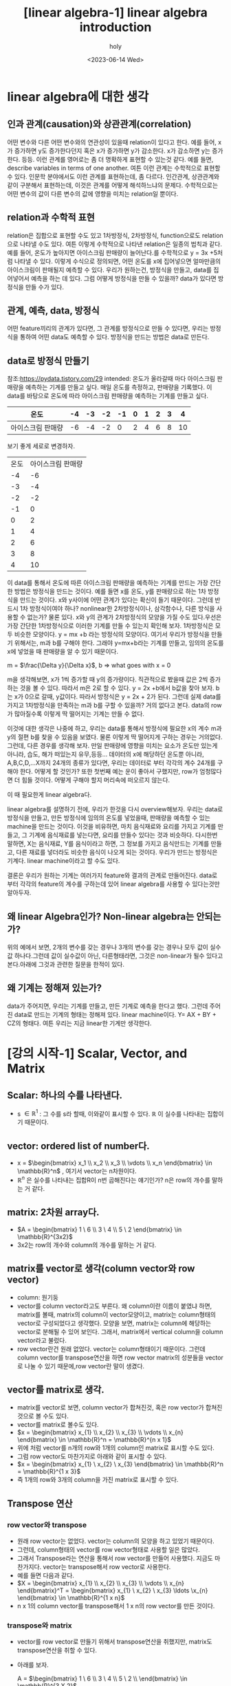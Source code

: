 :PROPERTIES:
:ID:       481C7F24-149B-46D2-A541-497A287C4CCB
:mtime:    20230614105027
:ctime:    20230614105027
:END:
#+title: [linear algebra-1] linear algebra introduction
#+AUTHOR: holy
#+EMAIL: hoyoul.park@gmail.com
#+DATE: <2023-06-14 Wed>
#+DESCRIPTION: linear algebra의 생각
#+HUGO_DRAFT: true
* linear algebra에 대한 생각
** 인과 관계(causation)와 상관관계(correlation)
어떤 변수와 다른 어떤 변수와의 연관성이 있을때 relation이 있다고
한다. 예를 들어, x가 증가하면 y도 증가한다던지 혹은 x가 증가하면 y가
감소한다. x가 감소하면 y는 증가한다. 등등. 이런 관계를 영어로는 좀 더
명확하게 표현할 수 있는것 같다. 예를 들면, describe variables in terms
of one another. 여튼 이런 관계는 수학적으로 표현할 수 있다. 인문학
분야에서도 이런 관계를 표현하는데, 좀 다르다.  인간관계, 상관관계와
같이 구분해서 표현하는데, 이것은 관계를 어떻게 해석하느냐의
문제다. 수학적으로는 어떤 변수의 값이 다른 변수의 값에 영향을 미치는
relation일 뿐이다.
** relation과 수학적 표현
relation은 집합으로 표현할 수도 있고 1차방정식, 2차방정식,
function으로도 relation으로 나타낼 수도 있다. 여튼 이렇게 수학적으로
나타낸 relation은 일종의 법칙과 같다. 예를 들어, 온도가 높아지면
아이스크림 판매량이 늘어난다.를 수학적으로 y = 3x +5처럼 나타낼 수
있다. 이렇게 수식으로 정의되면, 어떤 온도를 x에 집어넣으면 얼마만큼의
아이스크림이 판매될지 예측할 수 있다. 우리가 원하는건, 방정식을
만들고, data를 집어넣어서 예측을 하는 데 있다. 그럼 어떻게 방정식을
만들 수 있을까? data가 있다면 방정식을 만들 수가 있다.
** 관계, 예측, data, 방정식
어떤 feature끼리의 관계가 있다면, 그 관계를 방정식으로 만들 수 있다면,
우리는 방정식을 통하여 어떤 data도 예측할 수 있다. 방정식을 만드는
방법은 data로 만든다.

** data로 방정식 만들기
참조:https://pydata.tistory.com/29 intended: 온도가 올라갈때 마다
아이스크림 판매량을 예측하는 기계를 만들고 싶다.  매일 온도를
측정하고, 판매량을 기록했다. 이 data를 바탕으로 온도에 따라 아이스크림
판매량을 예측하는 기계를 만들고 싶다.

|-------------------+----+----+----+----+---+---+---+---+----|
| 온도              | -4 | -3 | -2 | -1 | 0 | 1 | 2 | 3 |  4 |
|-------------------+----+----+----+----+---+---+---+---+----|
| 아이스크림 판매량 | -6 | -4 | -2 |  0 | 2 | 4 | 6 | 8 | 10 |
|-------------------+----+----+----+----+---+---+---+---+----|

보기 좋게 세로로 변경하자.

| 온도  | 아이스크림 판매량    |
|   -4 |                -6 |
|   -3 |                -4 |
|   -2 |                -2 |
|   -1 |                 0 |
|    0 |                 2 |
|    1 |                 4 |
|    2 |                 6 |
|    3 |                 8 |
|    4 |                10 |

이 data를 통해서 온도에 따른 아이스크림 판매량을 예측하는 기계를
만드는 가장 간단한 방법은 방정식을 만드는 것이다. 예를 들면 x를 온도,
y를 판매량으로 하는 1차 방정식을 만드는 것이다. x와 y사이에 어떤
관계가 있다는 확신이 들기 때문이다. 그런데 반드시 1차 방정식이여야
하나? nonlinear한 2차방정식이나, 삼각함수나, 다른 방식을 사용할 수
없는가? 물론 있다. x와 y의 관계가 2차방정식의 모양을 가질 수도
있다.우선은 가장 간단한 1차방정식으로 이러한 기계를 만들 수 있는지
확인해 보자. 1차방정식은 모두 비슷한 모양이다.  y = mx +b 라는
방정식의 모양이다. 여기서 우리가 방정식을 만들기 위해서는, m과 b를
구해야 한다. 그래야 y=mx+b라는 기계를 만들고, 임의의 온도를 x에 넣었을
때 판매량을 알 수 있기 때문이다.

m = $\frac{\Delta y}{\Delta x}$, b => what goes with x = 0

m을 생각해보면, x가 1씩 증가할 때 y의 증가량이다. 직관적으로 봤을때
값은 2씩 증가하는 것을 볼 수 있다. 따라서 m은 2로 할 수 있다. y = 2x
+b에서 b값을 찾아 보자. b는 x가 0으로 갈때, y값이다. 따라서 방정식은 y
= 2x + 2가 된다. 그런데 실제 data를 가지고 1차방정식을 만족하는 m과
b를 구할 수 있을까? 거의 없다고 본다. data의 row가 많아질수록 이렇게
딱 떨어지는 기계는 만들 수 없다.
 

이것에 대한 생각은 나중에 하고, 우리는 data를 통해서 방정식에 필요한
x의 계수 m과 y의 절편 b를 찾을 수 있음을 보였다. 물론 이렇게 딱
떨어지게 구하는 경우는 거의없다. 그런데, 다른 경우를 생각해 보자. 만일
판매량에 영향을 미치는 요소가 온도만 있는게 아니라, 습도, 해가
떠있는지 유무,등등... 데이터의 x에 해당하던 온도뿐 아니라,
A,B,C,D,...X까지 24개의 종류가 있다면, 우리는 데이터로 부터 각각의
계수 24개를 구해야 한다. 어떻게 할 것인가? 또한 첫번째 예는 운이
좋아서 구했지만, row가 엄청많다면 더 힘들 것이다. 어떻게 구해야 할지
머리속에 떠오르지 않는다.

이 때 필요한게 linear algebra다.

linear algebra를 설명하기 전에, 우리가 한것을 다시
overview해보자. 우리는 data로 방정식을 만들고, 만든 방정식에 임의의
온도를 넣었을때, 판매량을 예측할 수 있는 machine을 만드는
것이다. 이것을 비유하면, 마치 음식재료와 요리를 가지고 기계를 만들고,
그 기계에 음식재료를 넣는다면, 요리를 만들수 있다는 것과
비슷하다. 다시한번 말하면, X는 음식재료, Y를 음식이라고 하면, 그
정보를 가지고 음식만드는 기계를 만들고, 다른 재료를 넣더라도 비슷한
음식이 나오게 되는 것이다. 우리가 만드는 방정식은 기계다. linear
machine이라고 할 수도 있다.

결론은 우리가 원하는 기계는 여러가지 feature와 결과의 관계로
만들어진다. data로 부터 각각의 feature의 계수를 구하는데 있어 linear
algebra를 사용할 수 있다는것만 알아두자.

** 왜 linear Algebra인가? Non-linear algebra는 안되는가?
   위의 예에서 보면, 2개의 변수를 갖는 경우나 3개의 변수를 갖는 경우나
   모두 값이 실수값 하나다.그런데 값이 실수값이 아닌, 다른형태라면,
   그것은 non-linear가 될수 있다고 본다.아래에 그것과 관련한 질문을 한적이 있다.

** 왜 기계는 정해져 있는가?
   data가 주어지면, 우리는 기계를 만들고, 만든 기계로 예측을 한다고
   했다. 그런데 주어진 data로 만드는 기계의 형태는 정해져 있다. linear
   machine이다. Y= AX + BY + CZ의 형태다. 여튼 우리는 지금 linear한
   기계만 생각한다.
* [강의 시작-1] Scalar, Vector, and Matrix
** Scalar: 하나의 수를 나타낸다.
- s $\in\mathbb{R}^1$ : 그 수를 s라 할때, 이와같이 표시할 수
  있다. $\mathbb{R}$ 이 실수를 나타내는 집합이기 때문이다.
** vector: ordered list of number다.
- x = $\begin{bmatrix} x_1 \\ x_2 \\ x_3 \\ \vdots \\ x_n \end{bmatrix} \in \mathbb{R}^n$ , 여기서 vector는 n차원이다.
- $\mathbb{R}^n$ 은 실수를 나타내는 집합R이 n번 곱해진다는 얘기인가?
  n은 row의 개수를 말하는 거 같다.
** matrix: 2차원 array다.
- $A = \begin{bmatrix} 1  \ 6  \\ 3 \ 4 \\ 5 \ 2  \end{bmatrix} \in \mathbb{R}^{3x2}$
- 3x2는 row의 개수와 column의 개수를 말하는 거 같다.
** matrix를 vector로 생각(column vector와 row vector)
- column: 원기둥
- vector를 column vector라고도 부른다. 왜 column이란 이름이 붙였냐
  하면, matrix를 볼때, matrix의 column이 vector모양이고, matrix는
  column형태의 vector로 구성되었다고 생각했다. 모양을 보면, matrix는
  column에 해당하는 vector로 분해될 수 있어 보인다. 그래서, matrix에서
  vertical column을 column vector라고 불렀다.
- row vector란건 원래 없었다. vector는 column형태이기 때문이다. 그런데
  column vector를 transpose연산을 하면 row vector matrix의 성분들을
  vector로 나눌 수 있기 때문에,row vector란 말이 생겼다.
** vector를 matrix로 생각.
- matrix를 vector로 보면, column vector가 합쳐진것, 혹은 row vector가
  합쳐진 것으로 볼 수도 있다.
- vector를 matrix로 볼수도 있다.
- $x = \begin{bmatrix} x_{1}  \\ x_{2}  \\ x_{3} \\ \vdots \\ x_{n}  \end{bmatrix} \in \mathbb{R}^n = \mathbb{R}^{n x 1}$
- 위에 처럼 vector를 n개의 row와 1개의 column인 matrix로 표시할 수도 있다.
- 그럼 row vector도 마찬가지로 아래와 같이 표시할 수 있다.
- $x = \begin{bmatrix} x_{1}  \ x_{2}  \ x_{3} \end{bmatrix} \in \mathbb{R}^n = \mathbb{R}^{1 x 3}$
- 즉 1개의 row와 3개의 column을 가진 matrix로 표시할 수 있다.
** Transpose 연산
*** row vector와 transpose
- 원래 row vector는 없었다. vector는 column의 모양을 하고 있었기 때문이다.
- 그런데, column형태의 vector를 row vector형태로 사용할 일은 많았다.
- 그래서 Transpose라는 연산을 통해서 row vector를 만들어
  사용했다. 지금도 마찬가지다. vector는 transpose해서 row vector로
  사용한다.
- 예를 들면 다음과 같다.
- $X = \begin{bmatrix} x_{1}  \\ x_{2}  \\ x_{3} \\ \vdots \\ x_{n}  \end{bmatrix}^T = \begin{bmatrix} x_{1}  \ x_{2}  \ x_{3} \ldots \x_{n} \end{bmatrix} \in \mathbb{R}^{1 x n}$
- n x 1의 column vector를 transpose해서 1 x n의 row vector를 만든 것이다.
*** transpose와 matrix
- vector를 row vector로 만들기 위해서 transpose연산을 취했지만,
  matrix도 transpose연산을 취할 수 있다.
- 아래를 보자.

    A = $\begin{bmatrix} 1  \ 6  \\ 3 \ 4 \\ 5 \ 2 \\ \end{bmatrix} \in \mathbb{R}^{3 X 2}$
  
  A = $\begin{bmatrix} 1  \ 6  \\ 3 \ 4 \\ 5 \ 2 \\ \end{bmatrix}^{T}$ =>  $\begin{bmatrix} 1  \ 3 \ 5 \\ 6 \ 4 \ 2 \end{bmatrix}$

- A matrix는 2개의 column vector로 보면 된다. 첫번 째 column vector가
  첫번 째 row vector로 transpose되고, 두번 째 column vector가 두번째
  row vector가 된다.
** Matrix notations
*** Square Matrix
row와 column이 같은 matrix를 square matrix라고 부른다. 특별한 기호로
나타내진 않는다.

e.g., B = $\begin{bmatrix} 1  \ 6 \\ 3 \ 4 \end{bmatrix}$

*** Rectangular Matrix
row와 column이 같지 않은 matrix를 Rectangular Matrix로 부른다. 이것도
특별한 기호를 사용하지 않는다.

e.g., A = $\begin{bmatrix} 1  \ 6 \\ 3 \ 4 \\ 5 \ 2 \end{bmatrix}$

*** Transpose연산자 기호
Transpose는 matrix 상단에 T를 표시해서 나타낸다.

e.g., $A^{T}$ = $\begin{bmatrix} 1 \ 3 \ 5 \\ 6 \ 4 \ 2  \end{bmatrix}$

*** component의 표시
Matrix의 하나의 원소를 지칭하는 방법, index는 1부터 시작한다.
e.g., $\textbf{A}_{ij}$ , $\textbf{A}_{21}$ = 3
*** matrix에서 column vector와 row vector표시
**** row vector
matrix에서 row vector는 row를 지정하고 column을 :로 표시한다. 그리고
둘 사이 ,가 삽입된다.
e.g.,$\textbf{A}_{i,:}$ $\textbf{A}_{2,:} = \begin{bmatrix} 3 \ 4 \end{bmatrix}$
**** column vector
matrix에서 column vector는 column을 지정하고 row를 :로 표시한다.그리고
둘 사이 ,가 삽입된다.
e.g.,$\textbf{A}_{:,j}$ $\textbf{A}_{:,2} = \begin{bmatrix} 6 \\ 4 \\ 2  \end{bmatrix}$
** summary
scalar가 무엇인지? vector가 무엇인지? matrix가 무엇인지를 배웠다. 어떤
응용에 있어서 그런 용어가 가진 역할이라던가 본질에 대한 의미라기
보다는 생김새, 모양 구조를 배웠다. 예를 들면, 숫자로 된 data가 낱개로
있을때는 scala, 어떤 구조로 organize되어 있으면, vector, matrix 용어로
부른다는 것이다. 아직까진 별다른 얘긴 없다.
* [강의 시작-2] vector/Matrix 덧셈 곱셈
위에서도 말했듯이 우리는 data로 1차원기계를 만들것이다. 수많은
음식재료가 나오기 때문에, 즉, 음식재료가 많기 때문에, matrix나
vector로 만들지 않으면 안된다. 데이터가 vector, matrix형태로
organize되어 있을때, 그것들을 가지고 어떤 처리, 계산을 할수 있어야
한다. 정확하게는 1차원기계의 계수와 절편을 계산해야 하기때문에
Matrix/vector에 대한 계산 방식을 알아야 한다. 그리고 vector는 계산에
있어서 matrix로 취급한다.

** 덧셈과 뻴셈
*** addition
     덧셈은 같은모양의 matrix끼리만 할 수 있다.
*** scala 곱
     그냥 scalar값을 더하거나 뺀다. 더하거나 빼도 같은 모양이 된다.
*** 내적(inner product, dot product)
     내적을 계산하면, 앞 매트릭스의 column과 뒷 매트릭스의 row가
     같아서 소멸되고, 앞의 매트릭스의 row와 뒤의 column으로 size가
     정해진 매트리스가 새로 만들어진다. 예를 들어서, 100x30과 30x500의
     matrix는 100 x 500의 matrix를 만들어 낸다. 내적은 matrix와
     matrix를 곱해서 새로운 matrix를 만들어낸다는 것이다. 덧셈이나
     scala곱은 기존의 matrix 크기를 변화시키지 않는다. 하지만, 내적은
     다르다. 내적은 두개의 matrix를 기반으로 새로운 모양의 matrix로
     만든다. 새로운 모양의 matrix가 기존의 matrix보다 클수도 작을수도
     있다. 이럴땐 내적을 해야해!라던가 내적이 어떨땐 내적을 사용해! 뭐
     이런건 나오지 않았다.
** 내적은 not commutative.
    commutative라는 말은 교환법칙이다. AB $\not=$ BA. 강사는 3가지의
    경우를 모두 예를 들어서 설명한다.
    1) AB는 계산이 되지만, BA가 계산이 안되는 경우
       $A \in \mathbb{R}^{2X3}$ 고 $B \in \mathbb{R}^{3X5}$ 이면, $AB
       \in \mathbb{R}^{2X5}$ 이지만, $BA$는 만들 수 없다.
    2) AB와 BA계산이 되지만, size가 안맞는경우
       $A \in \mathbb{R}^{2X3}$ 고 $B \in \mathbb{R}^{3X2}$ 이면, $AB
       \in \mathbb{R}^{2X2}$ 이지만, $BA \in \mathbb{R}^{3X3}$ , 따라서, $AB \neq BA$.
    3) AB와 BA계산도 되고 size도 맞지만 계산이 다른 경우

       eg., $\begin{bmatrix} 1 \ 2 \\ 3 \ 4 \end{bmatrix}$ $\begin{bmatrix} 5 \ 6 \\ 7 \ 8 \end{bmatrix}$ = $\begin{bmatrix} 19 \ 22 \\ 43 \ 50 \end{bmatrix}$
       
            $\begin{bmatrix} 5 \ 6 \\ 7 \ 8 \end{bmatrix}$ $\begin{bmatrix} 1 \ 2 \\ 3 \ 4 \end{bmatrix}$ = $\begin{bmatrix} 23 \ 34 \\ 31 \ 46 \end{bmatrix}$

	    값이 다른것을 알 수 있다.
** other properties
*** Distributive
     A(B+C) = AB + AC :commutative같은 경우 성립이 안되는 경우를 모두
     보여주었다. 분배 법칙의 경우도 조건이 있는거 아닌가? A의 column과
     B row 가 같아야 하고, A의 column과 C의 row가 같아야 만 저 식이
     성립되는거 아닌가? 어째든 성립이 된다고 가정하면, 결과는 어떻게
     될까? 성립이 되면,AB라는 매트릭스와 AC라는 매트릭스가 만들어지고
     두 매트릭스가 size도 같다면, 하나의 매트릭스가 결과값으로 나올
     것이다. 그러나 반드시 하나의 매트리스가 된다는 보장은 없다. AB +
     AC인 상태가 될 수있다.

*** Associative
     A(BC) = (AB)C Associative도 A의 column과 B의 row가 같으면 위
     계산이 가능하다. 결합법칙은 괄호의 연산이 가능하다면 순차적으로
     풀면된다. 내적으로 연결된 계산을 할땐 어떤순서로 해도 상관없다는
     뜻이다.
*** Property of Transpose
     $(AB)^{T} = B^{T}A^{T}$ 내적의 transpose를 transpose의 내적으로
     바꿀수도 있고, transpose로 된 matrix의 내적을 묶은후 transpose할
     수 있다. transpose는 size의 경우 뒤바뀜이 일어나고 1st row가 1st
     column으로 이동한다.
* [강의시작 2-1] Linear System
  Linear System: 연립방정식과 그에 따른 연산을 포함한다. Linear
  system에선 여러개의 Linear Equation을 Matrix를 사용해서 풀수 있다.
** Linear Equation
   이전에 말했듯이 우리가 Linear Algebra를 사용하는 이유는 요리재료와
   음식이 주어질때, 이 정보를 가지고 Linear Equation이란 기계를
   만든다고 했다. Linear Equation 기계의 형태는 대략적으로 정해져
   있다. 왜냐면 Linear Algebra를 사용하기 때문이다. 우리는 위에서
   음식재료가 하나일때는, 하나의 음식재료 가지고 y = ax +b라는 형태의
   기계를 만든다고 했다. 그 기계를 만든다는 것은 a와 b를 구하는
   것이라고 했다. 아래 표에서 보듯이 음식재료 X가 Y라는 음식이
   주어지면 방정식의 계수와 절편을 푸는것이다.
   
   |---+----+----+----+----+---+---+---+---+----|
   | X | -4 | -3 | -2 | -1 | 0 | 1 | 2 | 3 |  4 |
   |---+----+----+----+----+---+---+---+---+----|
   | Y | -6 | -4 | -2 |  0 | 2 | 4 | 6 | 8 | 10 |
   |---+----+----+----+----+---+---+---+---+----|

   그리고 여러종류의 음식재료가 있을때는, 예를 들어
   2개의 음식 재료 W,X가 있고, 만들려는 음식이 Y 일 때는,
   |---+----+----+----+----+---+---+---+---+----|
   | W | -2 | -1 | -5 | -1 | 0 | 5 | 3 | 7 |  1 |
   | X | -4 | -3 | -2 | -1 | 0 | 1 | 2 | 3 |  4 |
   |---+----+----+----+----+---+---+---+---+----|
   | Y | -6 | -4 | -2 |  0 | 2 | 4 | 6 | 8 | 10 |
   |---+----+----+----+----+---+---+---+---+----|

    Y = aW + k1꼴의 방정식과 Y = bX + k2이란 방정식을 둘다 만족시키는
    계수(a,b)와 절편(k1,k2)을 찾아야 한다.

    음식재료가 3개일때도 보자.
   |---+----+----+----+----+---+---+---+---+----|
   | V | -2 | -1 | -5 | -1 | 0 | 5 | 3 | 7 |  1 |
   | W | -2 | -1 | -5 | -1 | 0 | 5 | 3 | 7 |  1 |
   | X | -4 | -3 | -2 | -1 | 0 | 1 | 2 | 3 |  4 |
   |---+----+----+----+----+---+---+---+---+----|
   | Y | -6 | -4 | -2 |  0 | 2 | 4 | 6 | 8 | 10 |
   |---+----+----+----+----+---+---+---+---+----|

    Y = aV +k1 라는 꼴의 기계, Y= bW +k2라는 기계, Y= cX +k3라는
    기계를 모두 만족시키는 하나의 기계를 만들어야 한다. 최종기계는
    어쩌면, Y = aV + k1 = b+ k2, Y = aV +bW + cX + k꼴의 기계의 a,b,c 그리고 k 절편을
    구하는것일 지도 모른다.
** linear algebra의 적용(linear system과 linear equation)
    linear system: set of linear equations,연립방정식을 뜻한다. 우리는
    이 linear system을 풀면된다. 즉 여러개의 linear equation이 모인
    linear system을 matrix, vector형태로 표시하고 이를 계산해서 각각의
    linear equation의 계수와 절편을 구한다. 그러면 우리가 표를
    사용해서 계수와 절편을 구하려고 equation을 만들었는데, 변수와
    계수를 변경한다. 왜냐면 우리가 원하는건 계수였기 때문에 계수가
    변수가 된다. 그리고 우리는 matrix형태로 data(table)을 표현할 수
    있어야 한다. 그리고 절편은 없다고 생각하자. 식을 간단하게 하기
    위해서이다. 우리에게 주어지는 것은 음식재료와 음식을 가지고 기계를
    linear algebra 기계의 계수를 구해보자.  예를 들어 보자. 이건
    강사의 예제다. 강사는 4가지 정보(data)를 바탕으로 얼마나
    오래사는지를 예측하고 싶어한다. 우리는 linear machine을 만들어야
    한다. 아래는 data다. 이것으로 linear machine을 만들어 보자.
   |------------+---------+--------+---------|
   | Person_ID  | 1       | 2      | 3       |
   | Weight     | 60kg    | 65kg   | 55kg    |
   | Height     | 5.5ft   | 5.0ft  | 6.0ft   |
   | Is_smoking | yes(=1) | No(=0) | Yes(=1) |
   |------------+---------+--------+---------|
   | life-span  | 66      | 74     | 78      |
   |------------+---------+--------+---------|

   위 data를 가지고 linear machine(값을 예측하는 기계)을 만드는데는
   process가 필요하다.
   1) 위 data를 linear system으로 구성한다.
   2) linear system을 풀면 linear machine의 계수를 알수 있다.
   3) 계수만 알면 linear machine이 만들어 지는 것이다.
*** linear system을 만들자.
      linear system은 linear equation으로 구성된다.linear equation으로
      만들기 위해서 표를 transpose하자. transpose하면 matrix로 표현하기
      쉽다.
      
      | Person_ID | Weight | Height | Is_smoking | life-span |
      |         1 | 60kg   | 5.5ft  | yes(=1)    |        66 |
      |         2 | 65kg   | 5.0ft  | No(=0)     |        74 |
      |         3 | 55kg   | 6.0ft  | Yes(=1)    |        78 |

       $60x_{1} + 5.5x_{2} + 1x_{3} = 66$
       $65x_{1} + 5.0x_{2} + 0x_{3} = 74$
       $55x_{1} + 6.0x_{2} + 1x_{3} = 78$

       이렇게 linear combination을 통해 linear system을 만들었다. 이제
       matrix/vector형태로 만든다.

       $\begin{bmatrix} 60 \ 5.5 \ 1 \\ 65 \ 5.0 \ 0 \\ 55 \ 6.0 \ 1\end{bmatrix}$ $\begin{bmatrix} x_{1} \\ x_{2} \\ x_{3}  \end{bmatrix}$ = $\begin{bmatrix} 66 \\ 74 \\ 78 \end{bmatrix}$  이렇게 보면 Ax = b의 형태다.

       matrix는 대문자, vector는 소문자로 표시한다. 여기서 좀
       tweak(조금 고치다;튜닝)을 하면, 아래와 같이 볼 수도 있다.

       $a^{T}_{1}x = 66$
       $a^{T}_{2}x = 74$
       $a^{T}_{3}x = 78$

       이제 여기까지하면 data를 가지고 linear system을 만들었다고 볼
       수 있다.
*** linear system 풀기
**** prerequisite for solving linear system
     linear system을 푼다는 것은 계수인 x vector를 구하는
     것이다. 그런데 풀기위해선 행렬 계산법에 대해 몇가지 개념들을
     알아야 한다. 그중 Identity matrix를 먼저 살펴보자.

**** Identity Matrix
      항등 행렬로 부른다. 항상 등식이 성립하는 matrix다. diagonal
      entry들이 모두 1인 square matrix다. I라고 표시하고 다음과 같이
      size를 표시한다.
      
      $I_{n} \in \mathbb{R}^{n X n}$

      e.g., $I_{3}$ = $\begin{bmatrix} 1 \ 0  \ 0 \\ 0 \ 1 \ 0 \\ 0 \ 0 \ 1 \end{bmatrix}$

      이 matrix의 특징은 이 matrix에 곱해지는 matrix의 결과는
      자기자신이라는 것이다. 예를 들어보자.

      e.g., $\begin{bmatrix} 1 \ 0  \ 0 \\ 0 \ 1 \ 0 \\ 0 \ 0 \ 1 \end{bmatrix}$ $\begin{bmatrix} x_{1}  \\ x_{2} \\ x_{3}  \end{bmatrix}$ = $\begin{bmatrix} x_{1}  \\ x_{2} \\ x_{3}  \end{bmatrix}$

      3x3과 3x1로 3x1의 vector가 계산되지만, 그 vector가 자기자신임을
      알 수 있다. vector도 matrix의 일종이다.

**** Inverse Matrix
       Identity matrix를 통해서 Inverse Matrix의 개념이 생겼다고 한다.
     Inverse Matrix도 Identity matrix처럼 squared matrix다. 어떤
     matrix가 있을 때, 그 matrix의 inverse matrix를 내적하면 자기
     자신이 된다.

     - inverse matrix
       - square matrix
       - $A \in \mathbb{R}^{n X n}$
       - $A^{-1}A$ = $AA^{-1}$ = $I_{n}$

      특이한 것은 $A^{-1}$ 를 구할때, A와 I를 알고 있기 때문에, A와
      I를 적당히 처리해서 구할 수 있을거라고 생각하지만, 구할 수
      없다. 예를 들어 $AA^{-1}$ = $I_{n}$ 이니까, 양변에 $A^{-1}$ 을
      내적해서 구할수 있지 않을까 하고 생각하는데, 구할 수
      없다. inverse matrix는 구하는 공식이 있다.

       e.g., $A$ = $\begin{bmatrix} a \ b \\ c \ d \end{bmatrix}$ 라 하자.

       $A^{-1}$ = $\frac{1}{ad - bc}$ $\begin{bmatrix} d \ -b  \\ -c \ a  \end{bmatrix}$

       e.g., $A$ = $\begin{bmatrix} 1 \ 2 \\ 3 \ 4 \end{bmatrix}$ 라 하자.
       $A^{-1}$ = $\frac{1}{4 - 6}$ $\begin{bmatrix} 4 \ -2  \\ -3 \ 1  \end{bmatrix}$ = $\begin{bmatrix} -2 \ 1  \\ \frac{3}{2} \ - \frac{1}{2}  \end{bmatrix}$

       즉, A에서 ad-bc를 계산한 후, diagonal의 component들을 바꿔주고
       나머지는 -값을 해준다.

       여기서 한가지 특이한건, matrix는 transitive하지 않다고 했다. 즉
       교환법칙이 성립하지 않는다. AB와 BA는 같지 않았다. 하지만, A와
       A의 역행렬은 교환법칙이 성립하는 것을 볼 수 있다.

**** Solving linear system
     이제 linear system을 풀기 위한 준비가 되었다. data를 가지고
     우리는 linear system을 만들었다. 그 구조는 다음과 같았다.

       $Ax = b$
     
      $\begin{bmatrix} 60 \ 5.5 \ 1 \\ 65 \ 5.0 \ 0 \\ 55 \ 6.0 \ 1\end{bmatrix}$ $\begin{bmatrix} x_{1} \\ x_{2} \\ x_{3}  \end{bmatrix}$ = $\begin{bmatrix} 66 \\ 74 \\ 78 \end{bmatrix}$

     $Ax = b$ 에서 계산을 위한 matrix인 Identity와 Inverse matrix를
     사용해서 푼다. 풀이 과정은 다음과 같다.

     $Ax = b$
     $A^{-1}Ax = A^{-1}b$
     $I_{n}x = A^{-1}b$
     $x = A^{-1}b$

     이제 적용해 보자. 우리의 linear system에서 $A^{-1}$ 을 구해보자.

     $A^{-1}$ = $\begin{bmatrix} 0.0870  \ 0.0087  \ -0.0870 \\ -1.1304 \ 0.0870 \ 1.1314 \\ 2.0000 \ -1.0000 \ - 1.0000  \end{bmatrix}$

     이제 $x = A^{-1}b$ 을 계산하면 된다.

     $x = A^{-1}b$ = $\begin{bmatrix} 0.0870  \ 0.0087  \ -0.0870 \\ -1.1304 \ 0.0870 \ 1.1314 \\ 2.0000 \ -1.0000 \ - 1.0000  \end{bmatrix}$ $\begin{bmatrix} 66 \\ 74 \\ 78 \end{bmatrix}$ = $\begin{bmatrix} -0.4 \\ 20 \\ -20  \end{bmatrix}$
     
     이렇게 하면 linear system을 풀었다.

**** linear machine
     우리는 linear system을 계산해서 linear machine의 계수를
     구했다. 이제 linear machine을 완성시키자.

     linear machine coefficients = $\begin{bmatrix} -0.4 \\ 20 \\ -20  \end{bmatrix}$

      | Person_ID | Weight | Height | Is_smoking | life-span |
      |         1 | 60kg   | 5.5ft  | yes(=1)    |        66 |
      |         2 | 65kg   | 5.0ft  | No(=0)     |        74 |
      |         3 | 55kg   | 6.0ft  | Yes(=1)    |        78 |

      (life-span) = -0.4 x (Weight) + 20 x (Height) -20 x (Is_smoking)
      
**** linear system의 한계? rectangular matrix의 inverse matrix
      linear system을 풀기 위해서, 우리는 Identity Matrix와 Inverse
      matrix를 배웠고 또 활용했다. 그런데 Identity matrix와 Inverse
      Matrix는 모두 square matrix다. Rectangular matrix는 역행렬이
      존재하지 않는다. 그래서 위의 계산방식으로 사용할 수 없다. 그러면
      linear system을 풀수 없다는 얘기인가? 그렇지 않다. 그것에 대한
      얘기를 할것이다. 물론 programming상에선 알아서 구해주기 때문에
      걱정하지 않아도 된다.

** Non-Invertable Matrix A for Ax = b
    위에서 data를 가지고 linear machine을 만들었다. linear machine을
    만드는 과정에서 역행렬을 사용했다. 그런데 역행렬을 만들 수 없는
    경우가 있다. 이전에도 말했듯이 rectangular matrix도 역행렬을 만들
    수 없다. 그런데 square matrix도 역행렬을 만들 수 없는 경우가
    존재한다. 예를 들어보자.

    eg., $A = \begin{bmatrix} 1 \ 2 \\ 3 \ 6 \end{bmatrix}$

    위 matrix는 square matrix이다. 그러나 ad-bc가 0이다. 따라서
    역행렬이 존재하지 않는다. ad -bc를 계산하지 않아도, 위 matrix의
    column vector는 한개 feature의 data다. 즉 2개 feature data라고 볼
    수 있는데, 이 2개의 data가 같은 data로 볼 수 있다. 첫번 째
    column에 2를 곱하면, 두번 째 column과 같아진다. 이런경우 역행렬을
    구할 수 없다고 볼 수 있다.

    어떤 matrix가 주어졌을때, 역행렬이 존재하는지 안 하는지를
    판별하는게 ad -bc가 0인지를 계산했는데, 이것을 A의
    determinant라고 한다. 보통은 다음과 같이 표시한다.

    $det  A$

    그러면, 3X3 matrix에서 determinant를 구할 수 있을까? 구할 수
    있다. 4X4...등등.. 강사는 그림으로 알켜줬지만, 난 여기에 적진 않겠다.

*** 역행렬 존재의 의미.
     linear system에서 data행렬이 3x3의 square행렬이고, 역행렬이
     존재해서 linear machine의 계수를 구할 수 있었다. 그런데, 우리가
     받는 data가 3개의 feature를 갖고, 3개의 값만 있지 않다. 정방행렬
     형태의 data는 일부러 만든것이고, 실제는 rectangular data일 확률이
     더 높다. 또한 정방행렬의 data가 주어진다고 해도 판별식이
     0인경우가 많다. 판별식이 0이면 역행렬이 존재하지 않기 때문에 위의
     방식으로 해를 구할 수가 없다. inverse matrix로 해를 구할수 없다고
     해서, 해가 없다라고 말한다면, 그것은 맞는 것일까? 그렇지
     않다. 정방행렬에서 판별식이 0인 경우는 해가 없을수도 있지만,해가 무수히
     많을 수도 있기 때문이다. 아래 예를 보자.

     eg., $\begin{bmatrix} 1 \ 2 \\ 3 \ 6  \end{bmatrix}$ $\begin{bmatrix} x_{1} \\ x_{2} \end{bmatrix}$ = $\begin{bmatrix} 4  \\ 12  \end{bmatrix}$

     위 matrix는 판별식(determinant)가 존재하지 않는다. ad-bc가
     0이다. 따라서 inverse matrix가 존재하지 않는다.그러면 이 linear
     system의 해는 없는것인가? 아니면 해가 무수히 많은 것인가? 위
     matrix 곱을 풀어서 보자.

     $x_{1} + 2x_{2} = 4$
     $3x_{1} + 6x_{2} = 12$

     두 equation들은 동일하다. 왜냐면 3을 윗방정식에 곱했을 때 같은
     동일한 직선이기 때문이다. 우리가 해라고 말하는건 위에서 풀어쓴 두
     직선의 교점을 얘기한다. 두직선의 교점은 무수히 많다. 따라서
     matrix곱의 해는 무수히 많다. 즉 해는 무수히 많다.

     그럼, 해가 없는 경우를 살펴보자.
     위 방정식을 그대로 이용하자.
     
     $x_{1} + 2x_{2} = 4$
     $3x_{1} + 6x_{2} = 13$

     이 경우도 판별식은 0이다. 따라서 역행렬로 해를 구할수는
     없다. 따라서 matrix곱을 풀어써보자. 두개를 직선으로 본다면 동일한
     직선이 아니다. 따라서 해가 무수히 많지도 않다. 판별식이 0이
     아니고 역행렬이 있다면, unique한 해를 가질텐데 그렇지도
     못하기 때문에, 따라서 이 경우는 해가 존재하지 않는다.

     강사는 2개의 video를 참조영상으로 제공했다. mit 선형대수 강좌 18,19다.
     [[https://ocw.mit.edu/courses/18-06-linear-algebra-spring-2010/resources/lecture-18-properties-of-determinants/][여기1]]
     [[https://ocw.mit.edu/courses/18-06-linear-algebra-spring-2010/resources/lecture-19-determinant-formulas-and-cofactors/][여기2]]

     이게 무슨 의미인가? data를 사용해서 기계를 만들려고 할려면
     matrix곱을 풀어야 한다. 그런데, matrix곱형태의 계산은 어렵다는
     것이다. matrix곱 해결방법으로 흔히 쓰이는 inverse matrix로 양변에
     곱해서 해결할려는 시도는 한계가 있다는 것이다. 첫번째 한계는
     sqaure matrix만 역행렬이 존재한다는 점이다. 두번째 한계는 sqaure
     matrix라고 해도, 판별식이 0이 되는 경우, 역행렬을 양변에 곱해서
     해를 구하는 계산은 할수 없다는 점이다. 세번째로, matrix의 크기가
     커지면, 판별식 자체 계산이 힘들다는 것이다. 설사, 위의 세가지
     경우를 벗어나, square matrix이고, 역행렬이 존재하고, 그리고
     계산이 가능하다 할지라도, 해가 1개만 unique하는 경우만 답을 구할
     뿐이다. 우리는 해가 한개인,unique한 해를가지고, 기계를 만들 수도
     있지만, 해가 여러개 되는 경우에도 기계를 만들어야 하고, 혹은 해가
     없는 경우에도 기계를 만들어야 한다. 따라서 우리는 square matrix에
     구애 받지 않는 rectangular matrix곱의 해를 구하는 방법과, 해가
     없는경우, 해가 무수히 많은 경우의 처리를 생각해야 한다.
    
** Rectangular matrix의 계산
    data를 제공 받아서,우리는 linear machine을 만든다고 했다. 그러기
    위해선 linear machine의 coefficients가 필요했다. 이것이
    matrix곱에서의 x벡터(가중치 벡터)를 의미한다. x벡터를 data로 부터
    구했을때, 새로운 data의 예측이 가능했다. 그런데 matrix곱형태의
    해를 구하는 계산이 역행렬을 곱하는 식으로는 안된다는 점과, 해가
    없을때, 해가 무수히많을때를 해결해야 한다.

    우선 해를 따져보자. Rectangular한 data가 주어질때, rectangular
    matrix가 가진 모양의 특징이 있다. 모양에서 해의 개수를
    예측가능하다는 것이다. m: 방정식수(data수) n:feature라고 했을때,
    다음과 같이 일반적으로 예측할 수 있다.
    
    1) m < n : 보통은 해가 무수히 많다.
      |-----------+--------+--------+------------+-----------|
      | Person_ID | Weight | Height | Is_smoking | life-span |
      |         1 | 60kg   | 5.5ft  | yes(=1)    |        66 |
      |         2 | 65kg   | 5.0ft  | No(=0)     |        74 |

       일반적인 얘기다. 100% 이렇다라고 말할 수는 없다. 여튼 이런
       경우를 under-determined system이라고 부른다고 한다.

    2) m > n : 보통은 해가 없다.
      |-----------+--------+--------+------------+-----------|
      | Person_ID | Weight | Height | Is_smoking | life-span |
      |         1 | 60kg   | 5.5ft  | yes(=1)    |        66 |
      |         2 | 65kg   | 5.0ft  | No(=0)     |        74 |
      |         3 | 55kg   | 6.2ft  | Yes(=1)    |        78 |
      |         4 | 55kg   | 6.4ft  | Yes(=0)    |        78 |
      |         5 | 55kg   | 6.0ft  | Yes(=1)    |        78 |
      |         6 | 55kg   | 5.8ft  | Yes(=1)    |        78 |
      |-----------+--------+--------+------------+-----------|
       이 경우도 일반적인 얘기다. 보통 해가 없는경우가 많고,
       over-determined system이라고 부른다.
       
*** oh my god!
    나는 Rectangular matrix도 역행렬을 구하는 다른 방식이 있을 줄
    알았다. 그런데 그 설명은 아직 없다. 해를 구하는 계산을 설명하기에
    앞서서, 해가 1개인지, 해가 무수히 많은지 아니면 존재하지 않는지에
    대해서 먼저 고민해야 한다.

    해가 unique하다는 것은 기계를 1대 만들수 있고, 그 기계로 예측을
    할수 있기 때문에, 제일 좋은 케이스다. 그런데 해가 없다는 것은
    data를 가지고 machine을 만들지 못한다는 얘기가 된다. 두번째 해가
    무수히 많다는 얘기는 우리가 구할려는 x벡터가 어떤값을 가져도
    상관없다는 얘기가 된다. x벡터(가중치벡터)가 1000개 2000개 존재할
    수 있다는 얘기도 된다. 1000개 2000개 무한하게 많은 기계를 만들수
    있다는거다. 그런데, 주어진 data에 대한 각각의 기계의 값은
    동일하나, 새로운 data에 대한 각 기계마다 예측값이 다 다를
    것이다. 이게 문제다. 그러면, 해가 없는 경우, 해가 많은 경우는
    어떻게 해야 하나? 해가 없는경우, 기계를 만들 수 있는가? 어떻게
    기계를 만들것인가? 해가 많은 경우, 어떤 기계를 선택할 것인가? 하는
    문제가 있다.

    machine learning과 deep learning은 이런 문제를 해결하기 위한
    solution을 준다.

    해가 없는 경우를 보자. 예를들어 1000개의 equation을 모두 만족하는
    해가 없다고 할때, 근사화된 해를 선정한다. 근사화된 해라는 것은
    예를 들어, 어떤 계수들을 가질때, 결과오차율의 합이 제일 작다면,
    그것을 해로 정한다.

    해가 무수히 많은 경우는 regularization이란 기법을
    사용한다. regularization은 보통 risk management라고 부른다. 많은
    해 중에서, 가장 risk가 적은 해를 선택하겠다는 것이다. 예를 들면,
    아래의 표를 통해서 우리는 여러개의 해를 구했다고 치자.

      |-----------+--------+--------+------------+-----------|
      | Person_ID | Weight | Height | Is_smoking | life-span |
      |         1 | 60kg   | 5.5ft  | yes(=1)    |        66 |
      |         2 | 65kg   | 5.0ft  | No(=0)     |        74 |

    해는 가중치라고 했다. weight, height, is_smoking에 대한 가중치
    벡터가 해가된다. 이 해가 여러개 있다고 치자. 어떤해는 height에
    150, 다른 어떤해는 20이라는 값을 갖는다면, 150의 가중치를
    갖는다는것은 결과에 지대한 영향을 준다. 혹은 키에 민감한 반응을
    보여주는 machine이라고 말할 수 있다. 우리는 해가 여러개 있는 경우,
    하나를 선택하는 것이다. 이것에 대한 선택은 어떤 법칙은 없다. 다만
    민감도(risk)를 따져서 선택할 뿐이다.


    
* 내가 질문한 내용.
오피스아워에서 질문했던건데요. 해결되었습니다. 제가 말도 잘못하고, 잘
모르다보니 이상한 말을 많이 하게 되네요. 여튼 문제는
해결됐습니다.아래는 제가 생각했던,질문가졌던 내용과 배경을
말해봤습니다.

[질문배경] 저는 우리가 하는게 수치data로 방정식과 같은
수학적 formula를 만들고, 만든 방정식에 수치data를 입력해서 값을
예측하는 모델을 만든다고 생각했습니다. 마치 음식재료와 요리를 넣어서
음식만드는 기계를 만든다고요. 그래서 간단한 표(data)에서 방정식을
만들어봤습니다. 1차방정식을 아래표에서 계산 하면, 기울기는 x의
증가량과 y의 증가량을 구해서 2를 구했고, y절편은 x가 0일때니까 2를
구했습니다. 그래서 y = 2x +2로 방정식을 만들었는데요.
| X | -4 | -3 | -2 | -1 | 0 | 1 | 2 | 3 | 4 |
| Y | -6 | -4 | -2 | 0 | 2 | 4 | 6 | 8 | 10 |
만일 음식재료가 많을 경우(아래와 같은표)는 위의방식대로 만들기
어렵다. 그래서 linear algebra를 사용한다고 생각했습니다.
|---+----+----+----+----+---+---+---+---+----|
| W | -2 | -1 | -5 | -1 | 0 | 5 | 3 | 7 | 1 |
| X | -4 | -3 | -2 | -1 | 0 | 1 | 2 | 3 | 4 |
| Y | -6 | -4 | -2 | 0 | 2 | 4 | 6 | 8 | 10 |
그런데 여기서 생각한게 음식재료가 많아봤자(A, B, C ...W,X) 결국에는
Aa+Bb+Cc…와 같은 linear한 방정식만 만드는것 같아요. 여기서
non-linear한 방정식을 만드는 것은 없을까? 하다가 그러면 위에처럼
1차방정식을 data로 유도하듯이 2차방정식을 어떻게 유도하는지를 알고
싶었어요. 그런데 찾아보니
https://sciencing.com/quadratic-equations-table-10001169.html 이
방식이 있더라구요. 여기선 data가 ordered pair형식으로 되어
있더라구요. 그래서 table에 있는 data가 아래와 같은 형태로 되어 있다면
non linear하다고 생각했습니다.
| X | (-4,2) |( -3,4) | (-2,1) | (5,-1) | (0,2) | (1,2) | (2,3) | (3,3) | (4,4) |
| Y | -6 | -4 | -2 | 0 | 2 | 4 | 6 | 8 | 10 |
그런데 결론적으로 제가 잘못생각했습니다. 여기서 tuple의 모양은 의미가
없고, tuple을 vector로 생각해서 vector를 넣는 tensor로
non-linear처리가 가능하다는 강사선생님이 말씀하셨는데, 즉 저기의
tuple모양은 vector로 봐도 된다고 하신것과 다름없다고
생각됩니다. 그리고 한동훈님이 말씀하신 것도 일맥상통한거 같습니다. 즉
저기의 tuple모양이던 list모양이던 vector로 치환될 수 있다. 따라서 굳이
tuple같이 따질 필요가 없다. 이말이 맞는거 같습니다.
** 여기서 또 질문
어떤 data가 있고, 그 data를 사용해서 방정식을 만들고, 만든 방식으로
예측한다. 그런데 왜 1차방정식만을 생각할까? 음식재료가 있고, 요리가
있을때, 서로간의 관계를 왜 1차 방정식기계만으로 한정하냐는
말이다. 다른 기계는 없을까? 2차방정식도 그중에 하나고, 다른형태의
기계도 만들 수 있는거 아닌가?
| X | -4 | -3 | -2 | -1 | 0 | 1 | 2 | 3 | 4 |
| Y | -6 | -4 | -2 | 0 | 2 | 4 | 6 | 8 | 10 |

** 여기서 또 질문
우리가 해야하는건 data가 주어지면, data로부터 기계를 만드는
것이다. 기계는 1차방정식의 형태다. 1차방정식은 여러 형태가 있지만,
음식재료가 A와 같다면, 우리는 y= Av+Bw+CX+D의 기계를 만들어야
한다. 그러면 어떻게 linear algebra를 사용해서 이런 기계를 만들 수
있을까? 그리고 data가 주어질때, A가 아닌 B의 형태로 주어졌을때, 동일한
data이지만 모양만 transpose한것이라면, 만들어지는 기계는 동일한
것인가? 라는 질문을 던질 수도 있다.

|-------------+----+----+----+----+---+---+---+---+----|
| V(음식재료) | -2 | -1 | -5 | -1 | 0 | 5 | 3 | 7 |  1 |
| W(음식재료) | -2 | -1 | -5 | -1 | 0 | 5 | 3 | 7 |  1 |
| X(음식재료) | -4 | -3 | -2 | -1 | 0 | 1 | 2 | 3 |  4 |
| Y(음식)     | -6 | -4 | -2 |  0 | 2 | 4 | 6 | 8 | 10 |


| W(음식재료) | X(음식재료) | Y(음식) |
|          -2 |          -4 |      -6 |
|          -1 |          -3 |      -4 |
|          -5 |          -2 |      -2 |
|          -1 |          -1 |       0 |
|           0 |           0 |       2 |
|           5 |           1 |       4 |
|           3 |           2 |       6 |
|           7 |           3 |       8 |
|           1 |           4 |      10 |



